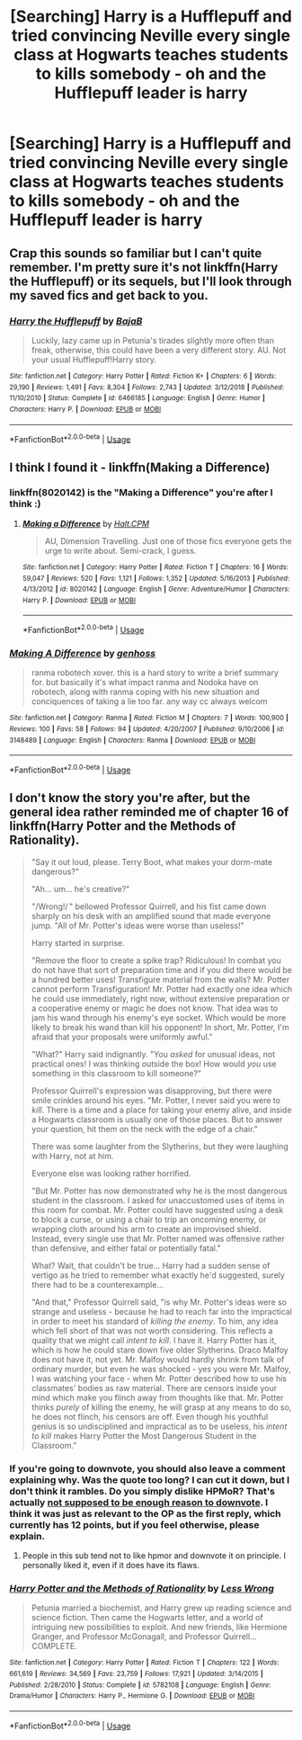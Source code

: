 #+TITLE: [Searching] Harry is a Hufflepuff and tried convincing Neville every single class at Hogwarts teaches students to kills somebody - oh and the Hufflepuff leader is harry

* [Searching] Harry is a Hufflepuff and tried convincing Neville every single class at Hogwarts teaches students to kills somebody - oh and the Hufflepuff leader is harry
:PROPERTIES:
:Author: ChampionOfChaos
:Score: 55
:DateUnix: 1547037961.0
:DateShort: 2019-Jan-09
:END:

** Crap this sounds so familiar but I can't quite remember. I'm pretty sure it's not linkffn(Harry the Hufflepuff) or its sequels, but I'll look through my saved fics and get back to you.
:PROPERTIES:
:Author: AskMeAboutKtizo
:Score: 13
:DateUnix: 1547050641.0
:DateShort: 2019-Jan-09
:END:

*** [[https://www.fanfiction.net/s/6466185/1/][*/Harry the Hufflepuff/*]] by [[https://www.fanfiction.net/u/943028/BajaB][/BajaB/]]

#+begin_quote
  Luckily, lazy came up in Petunia's tirades slightly more often than freak, otherwise, this could have been a very different story. AU. Not your usual Hufflepuff!Harry story.
#+end_quote

^{/Site/:} ^{fanfiction.net} ^{*|*} ^{/Category/:} ^{Harry} ^{Potter} ^{*|*} ^{/Rated/:} ^{Fiction} ^{K+} ^{*|*} ^{/Chapters/:} ^{6} ^{*|*} ^{/Words/:} ^{29,190} ^{*|*} ^{/Reviews/:} ^{1,491} ^{*|*} ^{/Favs/:} ^{8,304} ^{*|*} ^{/Follows/:} ^{2,743} ^{*|*} ^{/Updated/:} ^{3/12/2018} ^{*|*} ^{/Published/:} ^{11/10/2010} ^{*|*} ^{/Status/:} ^{Complete} ^{*|*} ^{/id/:} ^{6466185} ^{*|*} ^{/Language/:} ^{English} ^{*|*} ^{/Genre/:} ^{Humor} ^{*|*} ^{/Characters/:} ^{Harry} ^{P.} ^{*|*} ^{/Download/:} ^{[[http://www.ff2ebook.com/old/ffn-bot/index.php?id=6466185&source=ff&filetype=epub][EPUB]]} ^{or} ^{[[http://www.ff2ebook.com/old/ffn-bot/index.php?id=6466185&source=ff&filetype=mobi][MOBI]]}

--------------

*FanfictionBot*^{2.0.0-beta} | [[https://github.com/tusing/reddit-ffn-bot/wiki/Usage][Usage]]
:PROPERTIES:
:Author: FanfictionBot
:Score: 2
:DateUnix: 1547050669.0
:DateShort: 2019-Jan-09
:END:


** I think I found it - linkffn(Making a Difference)
:PROPERTIES:
:Author: ChampionOfChaos
:Score: 3
:DateUnix: 1547074782.0
:DateShort: 2019-Jan-10
:END:

*** linkffn(8020142) is the "Making a Difference" you're after I think :)
:PROPERTIES:
:Score: 3
:DateUnix: 1547077448.0
:DateShort: 2019-Jan-10
:END:

**** [[https://www.fanfiction.net/s/8020142/1/][*/Making a Difference/*]] by [[https://www.fanfiction.net/u/1665723/Halt-CPM][/Halt.CPM/]]

#+begin_quote
  AU, Dimension Travelling. Just one of those fics everyone gets the urge to write about. Semi-crack, I guess.
#+end_quote

^{/Site/:} ^{fanfiction.net} ^{*|*} ^{/Category/:} ^{Harry} ^{Potter} ^{*|*} ^{/Rated/:} ^{Fiction} ^{T} ^{*|*} ^{/Chapters/:} ^{16} ^{*|*} ^{/Words/:} ^{59,047} ^{*|*} ^{/Reviews/:} ^{520} ^{*|*} ^{/Favs/:} ^{1,121} ^{*|*} ^{/Follows/:} ^{1,352} ^{*|*} ^{/Updated/:} ^{5/16/2013} ^{*|*} ^{/Published/:} ^{4/13/2012} ^{*|*} ^{/id/:} ^{8020142} ^{*|*} ^{/Language/:} ^{English} ^{*|*} ^{/Genre/:} ^{Adventure/Humor} ^{*|*} ^{/Characters/:} ^{Harry} ^{P.} ^{*|*} ^{/Download/:} ^{[[http://www.ff2ebook.com/old/ffn-bot/index.php?id=8020142&source=ff&filetype=epub][EPUB]]} ^{or} ^{[[http://www.ff2ebook.com/old/ffn-bot/index.php?id=8020142&source=ff&filetype=mobi][MOBI]]}

--------------

*FanfictionBot*^{2.0.0-beta} | [[https://github.com/tusing/reddit-ffn-bot/wiki/Usage][Usage]]
:PROPERTIES:
:Author: FanfictionBot
:Score: 4
:DateUnix: 1547077461.0
:DateShort: 2019-Jan-10
:END:


*** [[https://www.fanfiction.net/s/3148489/1/][*/Making A Difference/*]] by [[https://www.fanfiction.net/u/1005091/genhoss][/genhoss/]]

#+begin_quote
  ranma robotech xover. this is a hard story to write a brief summary for. but basically it's what impact ranma and Nodoka have on robotech, along with ranma coping with his new situation and conciquences of taking a lie too far. any way cc always welcom
#+end_quote

^{/Site/:} ^{fanfiction.net} ^{*|*} ^{/Category/:} ^{Ranma} ^{*|*} ^{/Rated/:} ^{Fiction} ^{M} ^{*|*} ^{/Chapters/:} ^{7} ^{*|*} ^{/Words/:} ^{100,900} ^{*|*} ^{/Reviews/:} ^{100} ^{*|*} ^{/Favs/:} ^{58} ^{*|*} ^{/Follows/:} ^{94} ^{*|*} ^{/Updated/:} ^{4/20/2007} ^{*|*} ^{/Published/:} ^{9/10/2006} ^{*|*} ^{/id/:} ^{3148489} ^{*|*} ^{/Language/:} ^{English} ^{*|*} ^{/Characters/:} ^{Ranma} ^{*|*} ^{/Download/:} ^{[[http://www.ff2ebook.com/old/ffn-bot/index.php?id=3148489&source=ff&filetype=epub][EPUB]]} ^{or} ^{[[http://www.ff2ebook.com/old/ffn-bot/index.php?id=3148489&source=ff&filetype=mobi][MOBI]]}

--------------

*FanfictionBot*^{2.0.0-beta} | [[https://github.com/tusing/reddit-ffn-bot/wiki/Usage][Usage]]
:PROPERTIES:
:Author: FanfictionBot
:Score: -1
:DateUnix: 1547074813.0
:DateShort: 2019-Jan-10
:END:


** I don't know the story you're after, but the general idea rather reminded me of chapter 16 of linkffn(Harry Potter and the Methods of Rationality).

#+begin_quote
  "Say it out loud, please. Terry Boot, what makes your dorm-mate dangerous?"

  "Ah... um... he's creative?"

  "/Wrong!/ " bellowed Professor Quirrell, and his fist came down sharply on his desk with an amplified sound that made everyone jump. "All of Mr. Potter's ideas were worse than useless!"

  Harry started in surprise.

  "Remove the floor to create a spike trap? Ridiculous! In combat you do not have that sort of preparation time and if you did there would be a hundred better uses! Transfigure material from the walls? Mr. Potter cannot perform Transfiguration! Mr. Potter had exactly one idea which he could use immediately, right now, without extensive preparation or a cooperative enemy or magic he does not know. That idea was to jam his wand through his enemy's eye socket. Which would be more likely to break his wand than kill his opponent! In short, Mr. Potter, I'm afraid that your proposals were uniformly awful."

  "What?" Harry said indignantly. "You /asked/ for unusual ideas, not practical ones! I was thinking outside the box! How would /you/ use something in this classroom to kill someone?"

  Professor Quirrell's expression was disapproving, but there were smile crinkles around his eyes. "Mr. Potter, I never said you were to /kill/. There is a time and a place for taking your enemy alive, and inside a Hogwarts classroom is usually one of those places. But to answer your question, hit them on the neck with the edge of a chair."

  There was some laughter from the Slytherins, but they were laughing with Harry, not at him.

  Everyone else was looking rather horrified.

  "But Mr. Potter has now demonstrated why he is the most dangerous student in the classroom. I asked for unaccustomed uses of items in this room for combat. Mr. Potter could have suggested using a desk to block a curse, or using a chair to trip an oncoming enemy, or wrapping cloth around his arm to create an improvised shield. Instead, every single use that Mr. Potter named was offensive rather than defensive, and either fatal or potentially fatal."

  What? Wait, that couldn't be true... Harry had a sudden sense of vertigo as he tried to remember what exactly he'd suggested, surely there had to be a counterexample...

  "And that," Professor Quirrell said, "is why Mr. Potter's ideas were so strange and useless - because he had to reach far into the impractical in order to meet his standard of /killing the enemy/. To him, any idea which fell short of that was not worth considering. This reflects a quality that we might call /intent to kill/. I have it. Harry Potter has it, which is how he could stare down five older Slytherins. Draco Malfoy does not have it, not yet. Mr. Malfoy would hardly shrink from talk of ordinary murder, but even he was shocked - yes you were Mr. Malfoy, I was watching your face - when Mr. Potter described how to use his classmates' bodies as raw material. There are censors inside your mind which make you flinch away from thoughts like that. Mr. Potter thinks /purely/ of killing the enemy, he will grasp at any means to do so, he does not flinch, his censors are off. Even though his youthful genius is so undisciplined and impractical as to be useless, his /intent to kill/ makes Harry Potter the Most Dangerous Student in the Classroom."
#+end_quote
:PROPERTIES:
:Author: thrawnca
:Score: 4
:DateUnix: 1547072675.0
:DateShort: 2019-Jan-10
:END:

*** If you're going to downvote, you should also leave a comment explaining why. Was the quote too long? I can cut it down, but I don't think it rambles. Do you simply dislike HPMoR? That's actually [[https://www.reddit.com/wiki/reddiquette#wiki_please__don.27t][not supposed to be enough reason to downvote]]. I think it was just as relevant to the OP as the first reply, which currently has 12 points, but if you feel otherwise, please explain.
:PROPERTIES:
:Author: thrawnca
:Score: 5
:DateUnix: 1547093787.0
:DateShort: 2019-Jan-10
:END:

**** People in this sub tend not to like hpmor and downvote it on principle. I personally liked it, even if it does have its flaws.
:PROPERTIES:
:Author: zbeezle
:Score: 5
:DateUnix: 1547130201.0
:DateShort: 2019-Jan-10
:END:


*** [[https://www.fanfiction.net/s/5782108/1/][*/Harry Potter and the Methods of Rationality/*]] by [[https://www.fanfiction.net/u/2269863/Less-Wrong][/Less Wrong/]]

#+begin_quote
  Petunia married a biochemist, and Harry grew up reading science and science fiction. Then came the Hogwarts letter, and a world of intriguing new possibilities to exploit. And new friends, like Hermione Granger, and Professor McGonagall, and Professor Quirrell... COMPLETE.
#+end_quote

^{/Site/:} ^{fanfiction.net} ^{*|*} ^{/Category/:} ^{Harry} ^{Potter} ^{*|*} ^{/Rated/:} ^{Fiction} ^{T} ^{*|*} ^{/Chapters/:} ^{122} ^{*|*} ^{/Words/:} ^{661,619} ^{*|*} ^{/Reviews/:} ^{34,569} ^{*|*} ^{/Favs/:} ^{23,759} ^{*|*} ^{/Follows/:} ^{17,921} ^{*|*} ^{/Updated/:} ^{3/14/2015} ^{*|*} ^{/Published/:} ^{2/28/2010} ^{*|*} ^{/Status/:} ^{Complete} ^{*|*} ^{/id/:} ^{5782108} ^{*|*} ^{/Language/:} ^{English} ^{*|*} ^{/Genre/:} ^{Drama/Humor} ^{*|*} ^{/Characters/:} ^{Harry} ^{P.,} ^{Hermione} ^{G.} ^{*|*} ^{/Download/:} ^{[[http://www.ff2ebook.com/old/ffn-bot/index.php?id=5782108&source=ff&filetype=epub][EPUB]]} ^{or} ^{[[http://www.ff2ebook.com/old/ffn-bot/index.php?id=5782108&source=ff&filetype=mobi][MOBI]]}

--------------

*FanfictionBot*^{2.0.0-beta} | [[https://github.com/tusing/reddit-ffn-bot/wiki/Usage][Usage]]
:PROPERTIES:
:Author: FanfictionBot
:Score: 1
:DateUnix: 1547072690.0
:DateShort: 2019-Jan-10
:END:
